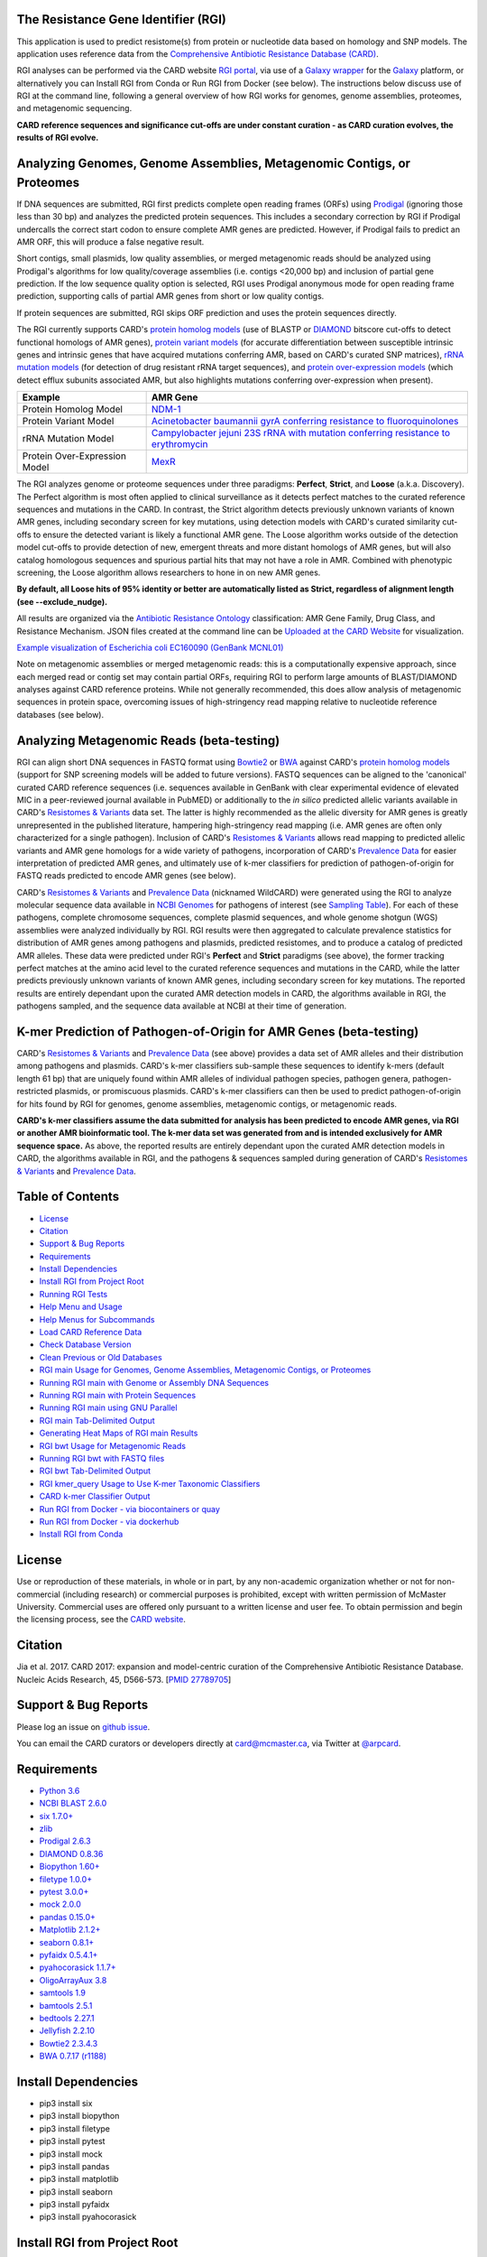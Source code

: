 |build-status| |docs|

.. |build-status| image:: https://travis-ci.org/arpcard/rgi.svg?branch=master
    :alt: build status
    :scale: 100%
    :target: https://travis-ci.org/arpcard/rgi 

.. |docs| image:: https://img.shields.io/badge/install%20with-bioconda-brightgreen.svg?style=flat
    :alt: Documentation
    :scale: 100%
    :target: http://bioconda.github.io/recipes/rgi/README.html
    
The Resistance Gene Identifier (RGI) 
--------------------------------------------

This application is used to predict resistome(s) from protein or nucleotide data based on homology and SNP models. The application uses reference data from the `Comprehensive Antibiotic Resistance Database (CARD) <https://card.mcmaster.ca/>`_.

RGI analyses can be performed via the CARD website `RGI portal <https://card.mcmaster.ca/analyze/rgi>`_, via use of a `Galaxy wrapper <https://toolshed.g2.bx.psu.edu/view/card/rgi/715bc9aeef69>`_ for the `Galaxy <https://galaxyproject.org/tutorials/g101>`_ platform, or alternatively you can Install RGI from Conda or Run RGI from Docker (see below). The instructions below discuss use of RGI at the command line, following a general overview of how RGI works for genomes, genome assemblies, proteomes, and metagenomic sequencing.

**CARD reference sequences and significance cut-offs are under constant curation - as CARD curation evolves, the results of RGI evolve.**

Analyzing Genomes, Genome Assemblies, Metagenomic Contigs, or Proteomes
-----------------------------------------------------------------------

If DNA sequences are submitted, RGI first predicts complete open reading frames (ORFs) using `Prodigal <https://github.com/hyattpd/Prodigal>`_ (ignoring those less than 30 bp) and analyzes the predicted protein sequences. This includes a secondary correction by RGI if Prodigal undercalls the correct start codon to ensure complete AMR genes are predicted. However, if Prodigal fails to predict an AMR ORF, this will produce a false negative result. 

Short contigs, small plasmids, low quality assemblies, or merged metagenomic reads should be analyzed using Prodigal's algorithms for low quality/coverage assemblies (i.e. contigs <20,000 bp) and inclusion of partial gene prediction. If the low sequence quality option is selected, RGI uses Prodigal anonymous mode for open reading frame prediction, supporting calls of partial AMR genes from short or low quality contigs.

If protein sequences are submitted, RGI skips ORF prediction and uses the protein sequences directly.

The RGI currently supports CARD's `protein homolog models <https://card.mcmaster.ca/ontology/40292>`_ (use of BLASTP or `DIAMOND <https://ab.inf.uni-tuebingen.de/software/diamond>`_ bitscore cut-offs to detect functional homologs of AMR genes), `protein variant models <https://card.mcmaster.ca/ontology/40293>`_ (for accurate differentiation between susceptible intrinsic genes and intrinsic genes that have acquired mutations conferring AMR, based on CARD's curated SNP matrices), `rRNA mutation models <https://card.mcmaster.ca/ontology/40295>`_ (for detection of drug resistant rRNA target sequences), and `protein over-expression models <https://card.mcmaster.ca/ontology/41091>`_ (which detect efflux subunits associated AMR, but also highlights mutations conferring over-expression when present).

+----------------------------------------------------------+---------------------------------------------------+
|    Example                                               | AMR Gene                                          |
+==========================================================+===================================================+
|    Protein Homolog Model                                 | `NDM-1 <https://card.mcmaster.ca/ontology/36728>`_| 
+----------------------------------------------------------+---------------------------------------------------+
|    Protein Variant Model                                 | `Acinetobacter baumannii gyrA conferring          |
|                                                          | resistance to fluoroquinolones                    |
|                                                          | <https://card.mcmaster.ca/ontology/40507>`_       |
+----------------------------------------------------------+---------------------------------------------------+
|    rRNA Mutation Model                                   | `Campylobacter jejuni 23S rRNA with mutation      |
|                                                          | conferring resistance to erythromycin             |
|                                                          | <https://card.mcmaster.ca/ontology/42445>`_       |
+----------------------------------------------------------+---------------------------------------------------+
|    Protein Over-Expression Model                         | `MexR <https://card.mcmaster.ca/ontology/36645>`_ | 
+----------------------------------------------------------+---------------------------------------------------+

The RGI analyzes genome or proteome sequences under three paradigms: **Perfect**, **Strict**, and **Loose** (a.k.a. Discovery). The Perfect algorithm is most often applied to clinical surveillance as it detects perfect matches to the curated reference sequences and mutations in the CARD. In contrast, the Strict algorithm detects previously unknown variants of known AMR genes, including secondary screen for key mutations, using detection models with CARD's curated similarity cut-offs to ensure the detected variant is likely a functional AMR gene. The Loose algorithm works outside of the detection model cut-offs to provide detection of new, emergent threats and more distant homologs of AMR genes, but will also catalog homologous sequences and spurious partial hits that may not have a role in AMR. Combined with phenotypic screening, the Loose algorithm allows researchers to hone in on new AMR genes.

**By default, all Loose hits of 95% identity or better are automatically listed as Strict, regardless of alignment length (see --exclude_nudge).**

All results are organized via the `Antibiotic Resistance Ontology <https://card.mcmaster.ca/ontology/36006>`_ classification: AMR Gene Family, Drug Class, and Resistance Mechanism. JSON files created at the command line can be `Uploaded at the CARD Website <https://card.mcmaster.ca/analyze/rgi>`_ for visualization.

.. image:: images/rgiwheel.jpg
`Example visualization of Escherichia coli EC160090 (GenBank MCNL01) <https://card.mcmaster.ca/rgi/results/MCNL01>`_

Note on metagenomic assemblies or merged metagenomic reads: this is a computationally expensive approach, since each merged read or contig set may contain partial ORFs, requiring RGI to perform large amounts of BLAST/DIAMOND analyses against CARD reference proteins. While not generally recommended, this does allow analysis of metagenomic sequences in protein space, overcoming issues of high-stringency read mapping relative to nucleotide reference databases (see below). 

Analyzing Metagenomic Reads (beta-testing)
-----------------------------------------------

RGI can align short DNA sequences in FASTQ format using `Bowtie2 <http://bowtie-bio.sourceforge.net/bowtie2/index.shtml>`_ or `BWA <http://bio-bwa.sourceforge.net>`_ against CARD's `protein homolog models <https://card.mcmaster.ca/ontology/40292>`_ (support for SNP screening models will be added to future versions). FASTQ sequences can be aligned to the 'canonical' curated CARD reference sequences (i.e. sequences available in GenBank with clear experimental evidence of elevated MIC in a peer-reviewed journal available in PubMED) or additionally to the *in silico* predicted allelic variants available in CARD's `Resistomes & Variants <https://card.mcmaster.ca/genomes>`_ data set. The latter is highly recommended as the allelic diversity for AMR genes is greatly unrepresented in the published literature, hampering high-stringency read mapping (i.e. AMR genes are often only characterized for a single pathogen). Inclusion of CARD's `Resistomes & Variants <https://card.mcmaster.ca/genomes>`_ allows read mapping to predicted allelic variants and AMR gene homologs for a wide variety of pathogens, incorporation of CARD's `Prevalence Data <https://card.mcmaster.ca/prevalence>`_ for easier interpretation of predicted AMR genes, and ultimately use of k-mer classifiers for prediction of pathogen-of-origin for FASTQ reads predicted to encode AMR genes (see below).

CARD's `Resistomes & Variants <https://card.mcmaster.ca/genomes>`_ and `Prevalence Data <https://card.mcmaster.ca/prevalence>`_ (nicknamed WildCARD) were generated using the RGI to analyze molecular sequence data available in `NCBI Genomes <https://www.ncbi.nlm.nih.gov/genome/>`_ for pathogens of interest (see `Sampling Table <https://card.mcmaster.ca/prevalence>`_). For each of these pathogens, complete chromosome sequences, complete plasmid sequences, and whole genome shotgun (WGS) assemblies were analyzed individually by RGI. RGI results were then aggregated to calculate prevalence statistics for distribution of AMR genes among pathogens and plasmids, predicted resistomes, and to produce a catalog of predicted AMR alleles. These data were predicted under RGI's **Perfect** and **Strict** paradigms (see above), the former tracking perfect matches at the amino acid level to the curated reference sequences and mutations in the CARD, while the latter predicts previously unknown variants of known AMR genes, including secondary screen for key mutations. The reported results are entirely dependant upon the curated AMR detection models in CARD, the algorithms available in RGI, the pathogens sampled, and the sequence data available at NCBI at their time of generation.

K-mer Prediction of Pathogen-of-Origin for AMR Genes (beta-testing)
--------------------------------------------------------------------------

CARD's `Resistomes & Variants <https://card.mcmaster.ca/genomes>`_ and `Prevalence Data <https://card.mcmaster.ca/prevalence>`_ (see above) provides a data set of AMR alleles and their distribution among pathogens and plasmids. CARD's k-mer classifiers sub-sample these sequences to identify k-mers (default length 61 bp) that are uniquely found within AMR alleles of individual pathogen species, pathogen genera, pathogen-restricted plasmids, or promiscuous plasmids. CARD's k-mer classifiers can then be used to predict pathogen-of-origin for hits found by RGI for genomes, genome assemblies, metagenomic contigs, or metagenomic reads.

**CARD's k-mer classifiers assume the data submitted for analysis has been predicted to encode AMR genes, via RGI or another AMR bioinformatic tool. The k-mer data set was generated from and is intended exclusively for AMR sequence space.** As above, the reported results are entirely dependant upon the curated AMR detection models in CARD, the algorithms available in RGI, and the pathogens & sequences sampled during generation of CARD's `Resistomes & Variants <https://card.mcmaster.ca/genomes>`_ and `Prevalence Data <https://card.mcmaster.ca/prevalence>`_.

Table of Contents
-------------------------------------

- `License`_
- `Citation`_
- `Support & Bug Reports`_
- `Requirements`_
- `Install Dependencies`_
- `Install RGI from Project Root`_
- `Running RGI Tests`_
- `Help Menu and Usage`_
- `Help Menus for Subcommands`_
- `Load CARD Reference Data`_
- `Check Database Version`_
- `Clean Previous or Old Databases`_
- `RGI main Usage for Genomes, Genome Assemblies, Metagenomic Contigs, or Proteomes`_
- `Running RGI main with Genome or Assembly DNA Sequences`_
- `Running RGI main with Protein Sequences`_
- `Running RGI main using GNU Parallel`_
- `RGI main Tab-Delimited Output`_
- `Generating Heat Maps of RGI main Results`_
- `RGI bwt Usage for Metagenomic Reads`_
- `Running RGI bwt with FASTQ files`_
- `RGI bwt Tab-Delimited Output`_
- `RGI kmer_query Usage to Use K-mer Taxonomic Classifiers`_
- `CARD k-mer Classifier Output`_
- `Run RGI from Docker - via biocontainers or quay`_
- `Run RGI from Docker - via dockerhub`_
- `Install RGI from Conda`_

License
--------

Use or reproduction of these materials, in whole or in part, by any non-academic organization whether or not for non-commercial (including research) or commercial purposes is prohibited, except with written permission of McMaster University. Commercial uses are offered only pursuant to a written license and user fee. To obtain permission and begin the licensing process, see the `CARD website <https://card.mcmaster.ca/about>`_.

Citation
--------

Jia et al. 2017. CARD 2017: expansion and model-centric curation of the Comprehensive Antibiotic Resistance Database. Nucleic Acids Research, 45, D566-573. [`PMID 27789705 <https://www.ncbi.nlm.nih.gov/pubmed/27789705>`_]

Support & Bug Reports
----------------------

Please log an issue on `github issue <https://github.com/arpcard/rgi/issues>`_.

You can email the CARD curators or developers directly at `card@mcmaster.ca <mailto:card@mcmaster.ca>`_, via Twitter at `@arpcard <http://www.twitter.com/arpcard>`_.

Requirements
--------------------

- `Python 3.6 <https://www.python.org/>`_
- `NCBI BLAST 2.6.0 <https://blast.ncbi.nlm.nih.gov/Blast.cgi>`_
- `six 1.7.0+ <https://bitbucket.org/gutworth/six>`_
- `zlib <https://bitbucket.org/gutworth/six>`_
- `Prodigal 2.6.3 <https://github.com/hyattpd/prodigal/wiki/Installation>`_
- `DIAMOND 0.8.36 <https://ab.inf.uni-tuebingen.de/software/diamond>`_
- `Biopython 1.60+ <https://biopython.org/>`_
- `filetype 1.0.0+ <https://pypi.org/project/filetype/>`_
- `pytest 3.0.0+ <https://docs.pytest.org/en/latest/>`_
- `mock 2.0.0 <https://pypi.org/project/mock/>`_
- `pandas 0.15.0+ <https://pandas.pydata.org/>`_
- `Matplotlib 2.1.2+ <https://matplotlib.org/>`_
- `seaborn 0.8.1+ <https://matplotlib.org/>`_
- `pyfaidx 0.5.4.1+ <https://pypi.org/project/pyfaidx/>`_
- `pyahocorasick 1.1.7+ <https://pypi.org/project/pyahocorasick/>`_
- `OligoArrayAux 3.8 <http://unafold.rna.albany.edu/?q=DINAMelt/OligoArrayAux>`_
- `samtools 1.9 <https://github.com/samtools/samtools>`_
- `bamtools 2.5.1 <https://github.com/pezmaster31/bamtools>`_
- `bedtools 2.27.1 <https://github.com/arq5x/bedtools2>`_
- `Jellyfish 2.2.10 <https://github.com/gmarcais/Jellyfish>`_
- `Bowtie2 2.3.4.3 <http://bowtie-bio.sourceforge.net/bowtie2/index.shtml>`_
- `BWA 0.7.17 (r1188) <https://github.com/lh3/bwa>`_

Install Dependencies
--------------------

- pip3 install six
- pip3 install biopython
- pip3 install filetype
- pip3 install pytest
- pip3 install mock
- pip3 install pandas
- pip3 install matplotlib
- pip3 install seaborn
- pip3 install pyfaidx
- pip3 install pyahocorasick

Install RGI from Project Root
-----------------------------

.. code-block:: sh

   pip3 install .

or

.. code-block:: sh

   python3 setup.py build
   python3 setup.py test
   python3 setup.py install

Running RGI Tests
-------------------
.. code-block:: sh
   
   cd tests
   pytest -v -rxs

Help Menu and Usage
----------------------

The following command will bring up RGI's main help menu:

.. code-block:: sh

   rgi --help

.. code-block:: sh

      usage: rgi <command> [<args>]
            commands are:
               ---------------------------------------------------------------------------------------
               Database
               ---------------------------------------------------------------------------------------

               load     Loads CARD database, annotations and k-mer database
               clean    Removes BLAST databases and temporary files
               database Information on installed card database
               galaxy   Galaxy project wrapper

               ---------------------------------------------------------------------------------------
               Genomic
               ---------------------------------------------------------------------------------------

               main     Runs rgi application
               tab      Creates a Tab-delimited from rgi results
               parser   Creates categorical JSON files RGI wheel visualization
               heatmap  Heatmap for multiple analysis

               ---------------------------------------------------------------------------------------
               Metagenomic
               ---------------------------------------------------------------------------------------
               bwt                   Align reads to CARD and in silico predicted allelic variants
               
               ---------------------------------------------------------------------------------------
               Baits validation
               ---------------------------------------------------------------------------------------
               tm                    Baits Melting Temperature

               ---------------------------------------------------------------------------------------
               Annotations
               ---------------------------------------------------------------------------------------
               card_annotation       Create fasta files with annotations from card.json
               wildcard_annotation   Create fasta files with annotations from variants
               baits_annotation      Create fasta files with annotations from baits (Experimental)
               remove_duplicates     Removes duplicate sequences (Experimental)

   Resistance Gene Identifier - <version_number>

   positional arguments:
   command     Subcommand to run

   optional arguments:
   -h, --help  show this help message and exit

   Use the Resistance Gene Identifier to predict resistome(s) from protein or
   nucleotide data based on homology and SNP models. Check
   https://card.mcmaster.ca/download for software and data updates. Receive email
   notification of monthly CARD updates via the CARD Mailing List
   (https://mailman.mcmaster.ca/mailman/listinfo/card-l)

Help Menus for Subcommands
----------------------------

Help screens for subcommands can be accessed using the -h argument, e.g.

.. code-block:: sh

      rgi load -h

Load CARD Reference Data
--------------------------

To start analyses, first acquire the latest AMR reference data from CARD. CARD data can be installed at the system level or at the local level:

Obtain CARD data:

   .. code-block:: sh
   
      wget https://card.mcmaster.ca/latest/data
      tar -xvf data ./card.json

Local or working directory:

   .. code-block:: sh
   
      rgi load --card_json /path/to/card.json --local

System wide:

   .. code-block:: sh

      rgi load --card_json /path/to/card.json

Metagenomics analyses may additionally require CARD's `Resistomes & Variants <https://card.mcmaster.ca/genomes>`_ data, which can also be installed at the system level or at the local level once the CARD data has been loaded.

Additional CARD data pre-processing for metagenomics using a local or working directory (note that the filename *card_database_v3.0.1.fasta* depends on the version of CARD data downloaded, please adjust accordingly):

   .. code-block:: sh
   
      rgi card_annotation -i /path/to/card.json > card_annotation.log 2>&1
      rgi load -i /path/to/card.json --card_annotation card_database_v3.0.1.fasta --local

System wide additional CARD data pre-processing for metagenomics (note that the filename *card_database_v3.0.1.fasta* depends on the version of CARD data downloaded, please adjust accordingly):

   .. code-block:: sh

      rgi card_annotation -i /path/to/card.json > card_annotation.log 2>&1
      rgi load -i /path/to/card.json --card_annotation card_database_v3.0.1.fasta

Obtain WildCARD data:

   .. code-block:: sh
   
      wget -O wildcard_data.tar.bz2 https://card.mcmaster.ca/latest/variants
      mkdir -p wildcard
      tar -xvf wildcard_data.tar.bz2 -C wildcard
      
Local or working directory (note that the filenames *wildcard_database_v3.0.2.fasta* and *card_database_v3.0.1.fasta* depend on the version of CARD data downloaded, please adjust accordingly):

   .. code-block:: sh
   
      rgi wildcard_annotation -i wildcard --card_json /path/to/card.json -v version_number > wildcard_annotation.log 2>&1
      rgi load --wildcard_annotation wildcard_database_v3.0.2.fasta --wildcard_index /path/to/wildcard/index-for-model-sequences.txt --card_annotation card_database_v3.0.1.fasta --local

System wide (note that the filenames *wildcard_database_v3.0.2.fasta* and *card_database_v3.0.1.fasta* depend on the version of CARD data downloaded, please adjust accordingly):

   .. code-block:: sh
   
      rgi wildcard_annotation -i wildcard --card_json /path/to/card.json -v version_number > wildcard_annotation.log 2>&1
      rgi load --wildcard_annotation wildcard_database_v3.0.2.fasta --wildcard_index /path/to/wildcard/index-for-model-sequences.txt --card_annotation card_database_v3.0.1.fasta

Check Database Version
-----------------------

Local or working directory:

   .. code-block:: sh
   
      rgi database --version --local

System wide :

   .. code-block:: sh

      rgi database --version
      
Clean Previous or Old Databases
--------------------------------

Local or working directory:

   .. code-block:: sh

      rgi clean --local

System wide:

   .. code-block:: sh 
   
      rgi clean      

RGI main Usage for Genomes, Genome Assemblies, Metagenomic Contigs, or Proteomes
------------------------------------------------------------------------------------------------------

.. code-block:: sh

   rgi main -h

.. code-block:: sh

          usage: rgi main [-h] -i INPUT_SEQUENCE -o OUTPUT_FILE [-t {contig,protein}]
                          [-a {DIAMOND,BLAST}] [-n THREADS] [--include_loose] [--local]
                          [--clean] [--debug] [--low_quality]
                          [-d {wgs,plasmid,chromosome,NA}] [-v] [--split_prodigal_jobs]
          
          Resistance Gene Identifier - 4.2.2 - Main
          
          optional arguments:
            -h, --help            show this help message and exit
            -i INPUT_SEQUENCE, --input_sequence INPUT_SEQUENCE
                                  input file must be in either FASTA (contig and
                                  protein) or gzip format! e.g myFile.fasta,
                                  myFasta.fasta.gz
            -o OUTPUT_FILE, --output_file OUTPUT_FILE
                                  output folder and base filename
            -t {contig,protein}, --input_type {contig,protein}
                                  specify data input type (default = contig)
            -a {DIAMOND,BLAST}, --alignment_tool {DIAMOND,BLAST}
                                  specify alignment tool (default = BLAST)
            -n THREADS, --num_threads THREADS
                                  number of threads (CPUs) to use in the BLAST search
                                  (default=32)
            --include_loose       include loose hits in addition to strict and perfect
                                  hits
            --exclude_nudge       exclude hits nudged from loose to strict hits
            --local               use local database (default: uses database in
                                  executable directory)
            --clean               removes temporary files
            --debug               debug mode
            --low_quality         use for short contigs to predict partial genes
            -d {wgs,plasmid,chromosome,NA}, --data {wgs,plasmid,chromosome,NA}
                                  specify a data-type (default = NA)
            -v, --version         prints software version number
            --split_prodigal_jobs
                                  run multiple prodigal jobs simultaneously for contigs
                                  in a fasta file

By default, all Loose RGI hits of 95% identity or better are automatically listed as Strict, regardless of alignment length, unless the --exclude_nudge flag is used.

Running RGI main with Genome or Assembly DNA Sequences
--------------------------------------------------------

You must `Load CARD Reference Data`_ for these commands to work. These examples use a local database, exclude "--local" flag to use a system wide reference database.

Generate Perfect or Strict hits for a genome assembly or genome sequence:

   .. code-block:: sh

      rgi main --input_sequence /path/to/nucleotide_input.fasta --output_file /path/to/output_file --input_type contig --local --clean
      
Include Loose hits:

   .. code-block:: sh

      rgi main --input_sequence /path/to/nucleotide_input.fasta --output_file /path/to/output_file --input_type contig --local --include_loose --clean
      
Include Loose hits, but not nudging Loose hits of 95% identity or better to Strict:

   .. code-block:: sh

      rgi main --input_sequence /path/to/nucleotide_input.fasta --output_file /path/to/output_file --input_type contig --local --include_loose --exclude_nudge --clean

Short or low quality contigs with partial gene prediction, including Loose hits:

   .. code-block:: sh
   
      rgi main --input_sequence /path/to/nucleotide_input.fasta --output_file /path/to/output_file --input_type contig --local --low_quality --include_loose --clean

Short or low quality contigs with partial gene prediction, including Loose hits, but not nudging Loose hits of 95% identity or better to Strict:

   .. code-block:: sh
   
      rgi main --input_sequence /path/to/nucleotide_input.fasta --output_file /path/to/output_file --input_type contig --local --low_quality --include_loose --exclude_nudge --clean

High-performance (e.g. 40 processors) generation of Perfect and Strict hits for high quality genome assembly contigs:

   .. code-block:: sh
   
      rgi main --input_sequence /path/to/nucleotide_input.fasta --output_file /path/to/output_file --input_type contig --local -a DIAMOND -n 40 --split_prodigal_jobs --clean

Running RGI main with Protein Sequences
--------------------------------------------------------

You must `Load CARD Reference Data`_ for these commands to work. These examples use a local database, exclude "--local" flag to use a system wide reference database.

Generate Perfect or Strict hits for a set of protein sequences:

   .. code-block:: sh
   
      rgi main --input_sequence /path/to/protein_input.fasta --output_file /path/to/output_file --input_type protein --local --clean

Include Loose hits:

   .. code-block:: sh
   
      rgi main --input_sequence /path/to/protein_input.fasta --output_file /path/to/output_file --input_type protein --local --include_loose --clean

Include Loose hits, but not nudging Loose hits of 95% identity or better to Strict:

   .. code-block:: sh
   
      rgi main --input_sequence /path/to/protein_input.fasta --output_file /path/to/output_file --input_type protein --local --include_loose --exclude_nudge --clean

High-performance (e.g. 40 processors) generation of Perfect and Strict hits:

   .. code-block:: sh
   
      rgi main --input_sequence /path/to/protein_input.fasta --output_file /path/to/output_file --input_type protein --local -a DIAMOND -n 40 --clean

Running RGI main using GNU Parallel
--------------------------------------------

System wide and writing log files for each input file. Note: add code below to script.sh then run with `./script.sh /path/to/input_files`.

   .. code-block:: sh

      #!/bin/bash
      DIR=`find . -mindepth 1 -type d`
      for D in $DIR; do
            NAME=$(basename $D);
            parallel --no-notice --progress -j+0 'rgi main -i {} -o {.} -n 16 -a diamond --clean --debug > {.}.log 2>&1' ::: $NAME/*.{fa,fasta};
      done

RGI main Tab-Delimited Output
-----------------------------------

+----------------------------------------------------------+------------------------------------------------+
|    Field                                                 | Contents                                       |
+==========================================================+================================================+
|    ORF_ID                                                | Open Reading Frame identifier (internal to RGI)|
+----------------------------------------------------------+------------------------------------------------+
|    Contig                                                | Source Sequence                                |
+----------------------------------------------------------+------------------------------------------------+
|    Start                                                 | Start co-ordinate of ORF                       |
+----------------------------------------------------------+------------------------------------------------+
|    Stop                                                  | End co-ordinate of ORF                         |
+----------------------------------------------------------+------------------------------------------------+
|    Orientation                                           | Strand of ORF                                  |
+----------------------------------------------------------+------------------------------------------------+
|    Cut_Off                                               | RGI Detection Paradigm (Perfect, Strict, Loose)|
+----------------------------------------------------------+------------------------------------------------+
|    Pass_Bitscore                                         | Strict detection model bitscore cut-off        |
+----------------------------------------------------------+------------------------------------------------+
|    Best_Hit_Bitscore                                     | Bitscore value of match to top hit in CARD     |
+----------------------------------------------------------+------------------------------------------------+
|    Best_Hit_ARO                                          | ARO term of top hit in CARD                    |
+----------------------------------------------------------+------------------------------------------------+
|    Best_Identities                                       | Percent identity of match to top hit in CARD   |
+----------------------------------------------------------+------------------------------------------------+
|    ARO                                                   | ARO accession of match to top hit in CARD      |
+----------------------------------------------------------+------------------------------------------------+
|    Model_type                                            | CARD detection model type                      |
+----------------------------------------------------------+------------------------------------------------+
|    SNPs_in_Best_Hit_ARO                                  | Mutations observed in the ARO term of top hit  |
|                                                          | in CARD (if applicable)                        |
+----------------------------------------------------------+------------------------------------------------+
|    Other_SNPs                                            | Mutations observed in ARO terms of other hits  |
|                                                          | indicated by model id (if applicable)          |
+----------------------------------------------------------+------------------------------------------------+
|    Drug Class                                            | ARO Categorization                             |
+----------------------------------------------------------+------------------------------------------------+
|    Resistance Mechanism                                  | ARO Categorization                             |
+----------------------------------------------------------+------------------------------------------------+
|    AMR Gene Family                                       | ARO Categorization                             |
+----------------------------------------------------------+------------------------------------------------+
|    Predicted_DNA                                         | ORF predicted nucleotide sequence              |
+----------------------------------------------------------+------------------------------------------------+
|    Predicted_Protein                                     | ORF predicted protein sequence                 |
+----------------------------------------------------------+------------------------------------------------+
|    CARD_Protein_Sequence                                 | Protein sequence of top hit in CARD            |
+----------------------------------------------------------+------------------------------------------------+
|    Percentage Length of Reference Sequence               | (length of ORF protein /                       |
|                                                          | length of CARD reference protein)              |
+----------------------------------------------------------+------------------------------------------------+
|    ID                                                    | HSP identifier (internal to RGI)               |
+----------------------------------------------------------+------------------------------------------------+
|    Model_id                                              | CARD detection model id                        |
+----------------------------------------------------------+------------------------------------------------+
|    Nudged                                                | TRUE = Hit nudged from Loose to Strict         |
+----------------------------------------------------------+------------------------------------------------+
|    Note                                                  | Reason for nudge or other notes                |
+----------------------------------------------------------+------------------------------------------------+

Generating Heat Maps of RGI main Results
------------------------------------------------

.. code-block:: sh

   rgi heatmap -h

.. code-block:: sh

         usage: rgi heatmap [-h] -i INPUT
                            [-cat {drug_class,resistance_mechanism,gene_family}] [-f]
                            [-o OUTPUT] [-clus {samples,genes,both}]
                            [-d {plain,fill,text}] [--debug]
         
         Creates a heatmap when given multiple RGI results.
         
         optional arguments:
           -h, --help            show this help message and exit
           -i INPUT, --input INPUT
                                 Directory containing the RGI .json files (REQUIRED)
           -cat {drug_class,resistance_mechanism,gene_family}, --category {drug_class,resistance_mechanism,gene_family}
                                 The option to organize resistance genes based on a
                                 category.
           -f, --frequency       Represent samples based on resistance profile.
           -o OUTPUT, --output OUTPUT
                                 Name for the output EPS and PNG files. The number of
                                 files run will automatically be appended to the end of
                                 the file name. (default=RGI_heatmap)
           -clus {samples,genes,both}, --cluster {samples,genes,both}
                                 Option to use SciPy's hiearchical clustering algorithm
                                 to cluster rows (AMR genes) or columns (samples).
           -d {plain,fill,text}, --display {plain,fill,text}
                                 Specify display options for categories
                                 (deafult=plain).
           --debug               debug mode

.. image:: images/heatmap.jpg

RGI heatmap produces EPS and PNG image files. An example where rows are organized by AMR Gene Family and columns clustered by similarity of resistome is shown above.

Generate a heat map from pre-compiled RGI main JSON files, samples and AMR genes organized alphabetically:

      .. code-block:: sh

            rgi heatmap --input /path/to/rgi_results_json_files_directory/ --output /path/to/output_file
            
Generate a heat map from pre-compiled RGI main JSON files, samples clustered by similarity of resistome and AMR genes organized by AMR gene family:            

      .. code-block:: sh

            rgi heatmap --input /path/to/rgi_results_json_files_directory/ --output /path/to/output_file -cat gene_family -clus samples

Generate a heat map from pre-compiled RGI main JSON files, samples clustered by similarity of resistome and AMR genes organized by Drug Class:            

      .. code-block:: sh

            rgi heatmap --input /path/to/rgi_results_json_files_directory/ --output /path/to/output_file -cat drug_class -clus samples

Generate a heat map from pre-compiled RGI main JSON files, samples clustered by similarity of resistome and AMR genes organized by distribution among samples:            

      .. code-block:: sh

            rgi heatmap --input /path/to/rgi_results_json_files_directory/ --output /path/to/output_file -clus both
            
Generate a heat map from pre-compiled RGI main JSON files, samples clustered by similarity of resistome (with histogram used for abundance of identical resistomes) and AMR genes organized by distribution among samples:            

      .. code-block:: sh

            rgi heatmap --input /path/to/rgi_results_json_files_directory/ --output /path/to/output_file -clus both -f

RGI bwt Usage for Metagenomic Reads
-------------------------------------

**This is an unpublished algorithm undergoing beta-testing.**

.. code-block:: sh

   rgi bwt -h

.. code-block:: sh

          usage: rgi bwt [-h] -1 READ_ONE [-2 READ_TWO] [-a {bowtie2,bwa}] [-n THREADS]
                         -o OUTPUT_FILE [--debug] [--local] [--include_wildcard]
                         [--include_baits] [--mapq MAPQ] [--mapped MAPPED]
                         [--coverage COVERAGE]
          
          Aligns metagenomic reads to CARD and wildCARD reference using bowtie or bwa
          and provide reports.
          
          optional arguments:
            -h, --help            show this help message and exit
            -1 READ_ONE, --read_one READ_ONE
                                  raw read one (qc and trimmied)
            -2 READ_TWO, --read_two READ_TWO
                                  raw read two (qc and trimmied)
            -a {bowtie2,bwa}, --aligner {bowtie2,bwa}
                                  aligner
            -n THREADS, --threads THREADS
                                  number of threads (CPUs) to use (default=32)
            -o OUTPUT_FILE, --output_file OUTPUT_FILE
                                  name of output filename(s)
            --debug               debug mode
            --clean               removes temporary files
            --local               use local database (default: uses database in
                                  executable directory)
            --include_wildcard    include wildcard
            --include_baits       include baits
            --mapq MAPQ           filter reads based on MAPQ score
            --mapped MAPPED       filter reads based on mapped reads
            --coverage COVERAGE   filter reads based on coverage of reference sequence

**Note: the mapq, mapped, and coverage filters are planned features and do not yet work (but values are reported for manual filtering). Support for AMR bait capture methods (--include_baits) is forthcoming.**

`BWA <http://bio-bwa.sourceforge.net>`_ usage within RGI bwt:

   .. code-block:: sh
   
      bwa mem -M -t {threads} {index_directory} {read_one} > {output_sam_file}
   
`Bowtie2 <http://bowtie-bio.sourceforge.net/bowtie2/index.shtml>`_ usage within RGI bwt:
 
   .. code-block:: sh
   
      bowtie2 --very-sensitive-local --threads {threads} -x {index_directory} -U {unpaired_reads} -S {output_sam_file}

Running RGI bwt with FASTQ files
--------------------------------------

You must `Load CARD Reference Data`_ for these commands to work. These examples use a local database, exclude "--local" flag to use a system wide reference database.

RGI will take FASTQ files as provided, be sure to include linker and quality trimming, plus sorting or any other needed pre-processing prior to using RGI.

Align forward and reverse FASTQ reads using `Bowtie2 <http://bowtie-bio.sourceforge.net/bowtie2/index.shtml>`_ using 8 processors against 'canonical' CARD only:

   .. code-block:: sh
   
      rgi bwt --read_one /path/to/fastq/R1.fastq.gz --read_two /path/to/fastq/R2.fastq.gz --aligner bowtie2 --output_file output_prefix --threads 8 --local 

Align forward and reverse FASTQ reads using `Bowtie2 <http://bowtie-bio.sourceforge.net/bowtie2/index.shtml>`_ using 8 processors against 'canonical' CARD **plus** CARD's `Resistomes & Variants <https://card.mcmaster.ca/genomes>`_:

   .. code-block:: sh
   
      rgi bwt --read_one /path/to/fastq/R1.fastq.gz --read_two /path/to/fastq/R2.fastq.gz --aligner bowtie2 --output_file output_prefix --threads 8 --include_wildcard --local 

RGI bwt Tab-Delimited Output
------------------------------

RGI bwt aligns FASTQ reads to the AMR alleles used as reference sequences, with results provided for allele mapping and summarized at the AMR gene level (i.e. summing allele level results by gene). Five tab-delimited files are produced:

+----------------------------------------------------------+------------------------------------------------+
|    File                                                  | Contents                                       |
+==========================================================+================================================+
|    output_prefix.allele_mapping_data.txt                 | RGI bwt read mapping results at allele level   |
+----------------------------------------------------------+------------------------------------------------+
|    output_prefix.gene_mapping_data.txt                   | RGI bwt read mapping results at gene level     | 
+----------------------------------------------------------+------------------------------------------------+
|    output_prefix.artifacts_mapping_stats.txt             | Statistics for read mapping artifacts          |
+----------------------------------------------------------+------------------------------------------------+
|    output_prefix.overall_mapping_stats.txt               | Statistics for overall read mapping results    |
+----------------------------------------------------------+------------------------------------------------+
|    output_prefix.reference_mapping_stats.txt             | Statistics for reference matches               |
+----------------------------------------------------------+------------------------------------------------+

RGI bwt read mapping results at allele level
-----------------------------------------------

+----------------------------------------------------------+---------------------------------------------------+
|    Field                                                 | Contents                                          |
+==========================================================+===================================================+
|    Reference Sequence                                    | Reference allele to which reads have been mapped  |
+----------------------------------------------------------+---------------------------------------------------+
|    ARO Term                                              | ARO Term                                          | 
+----------------------------------------------------------+---------------------------------------------------+
|    ARO Accession                                         | ARO Accession                                     |
+----------------------------------------------------------+---------------------------------------------------+
|    Reference Model Type                                  | CARD detection model type                         |
+----------------------------------------------------------+---------------------------------------------------+
|    Reference DB                                          | Reference allele is from either CARD or WildCARD  |
+----------------------------------------------------------+---------------------------------------------------+
|    Reference Allele Source                               | See below                                         |
+----------------------------------------------------------+---------------------------------------------------+
|    Resistomes & Variants: Observed in Genome(s)          | Has this allele sequence been observed in a CARD  |
|                                                          | Prevalence genome sequence?                       | 
+----------------------------------------------------------+---------------------------------------------------+
|    Resistomes & Variants: Observed in Plasmid(s)         | Has this allele sequence been observed in a CARD  |
|                                                          | Prevalence plasmid sequence?                      |
+----------------------------------------------------------+---------------------------------------------------+
|    Resistomes & Variants: Observed Pathogen(s)           | CARD Prevalence pathogens bearing this allele     |
|                                                          | sequence. If Reference DB is CARD, pathogen used  |
|                                                          | as the reference in the CARD detection model will |
|                                                          | be shown. Use kmers to verify pathogen-of-origin. |
+----------------------------------------------------------+---------------------------------------------------+
|    Completely Mapped Reads                               | Number of reads mapped completely to allele       |
+----------------------------------------------------------+---------------------------------------------------+
|    Mapped Reads with Flanking Sequence                   | Number of reads mapped incompletely to allele     |
+----------------------------------------------------------+---------------------------------------------------+
|    All Mapped Reads                                      | Sum of previous two columns                       | 
+----------------------------------------------------------+---------------------------------------------------+
|    Percent Coverage                                      | Percent of reference allele covered by reads      |
+----------------------------------------------------------+---------------------------------------------------+
|    Length Coverage (bp)                                  | Base pairs of reference allele covered by reads   |
+----------------------------------------------------------+---------------------------------------------------+
|    Average MAPQ (Completely Mapped Reads)                | Average MAPQ value                                |
+----------------------------------------------------------+---------------------------------------------------+
|    Mate Pair Linkage                                     | For mate pair sequencing, if a sister read maps to|
|                                                          | a different AMR gene, this is listed              |
+----------------------------------------------------------+---------------------------------------------------+
|    Reference Length                                      | Length (bp) of reference allele                   | 
+----------------------------------------------------------+---------------------------------------------------+
|    AMR Gene Family                                       | ARO Categorization                                |
+----------------------------------------------------------+---------------------------------------------------+
|    Drug Class                                            | ARO Categorization                                |
+----------------------------------------------------------+---------------------------------------------------+
|    Resistance Mechanism                                  | ARO Categorization                                |
+----------------------------------------------------------+---------------------------------------------------+

**Reference Allele Source:**

Entries with *CARD Curation* are aligned to a reference allele from a published, characterized AMR gene, i.e. 'canonical CARD', and thus encode a 100% match to the reference protein sequence. Otherwise, entries will be reported as *in silico* allele predictions based on either **Perfect** or **Strict** RGI hits in CARD's `Resistomes & Variants <https://card.mcmaster.ca/genomes>`_, with percent identity to the CARD reference protein reported. Hits with low values should be used with caution, as CARD's `Resistomes & Variants <https://card.mcmaster.ca/genomes>`_ has predicted a low identity AMR homolog.

RGI bwt read mapping results at gene level
--------------------------------------------

+----------------------------------------------------------+---------------------------------------------------+
|    Field                                                 | Contents                                          |
+==========================================================+===================================================+
|    ARO Term                                              | ARO Term                                          | 
+----------------------------------------------------------+---------------------------------------------------+
|    ARO Accession                                         | ARO Accession                                     |
+----------------------------------------------------------+---------------------------------------------------+
|    Reference Model Type                                  | CARD detection model type                         |
+----------------------------------------------------------+---------------------------------------------------+
|    Reference DB                                          | Reference allele(s) are from CARD and/or WildCARD |
+----------------------------------------------------------+---------------------------------------------------+
|    Alleles with Mapped Reads                             | # of alleles for this AMR gene with mapped reads  |
+----------------------------------------------------------+---------------------------------------------------+
|    Reference Allele(s) Identity to CARD Reference Protein| See below                                         |
+----------------------------------------------------------+---------------------------------------------------+
|    Resistomes & Variants: Observed in Genome(s)          | Have these allele sequences been observed in a    |
|                                                          | CARD Prevalence genome sequence?                  | 
+----------------------------------------------------------+---------------------------------------------------+
|    Resistomes & Variants: Observed in Plasmid(s)         | Have these allele sequences been observed in a    |
|                                                          | CARD Prevalence plasmid sequence?                 |
+----------------------------------------------------------+---------------------------------------------------+
|    Resistomes & Variants: Observed Pathogen(s)           | CARD Prevalence pathogens bearing this allele     |
|                                                          | sequence. If Reference DB is CARD, pathogen used  |
|                                                          | as the reference in the CARD detection model will |
|                                                          | be shown. Use kmers to verify pathogen-of-origin. |
+----------------------------------------------------------+---------------------------------------------------+
|    Completely Mapped Reads                               | Number of reads mapped completely to these alleles|
+----------------------------------------------------------+---------------------------------------------------+
|    Mapped Reads with Flanking Sequence                   | Number of reads mapped incompletely to these      |
|                                                          | alleles                                           |
+----------------------------------------------------------+---------------------------------------------------+
|    All Mapped Reads                                      | Sum of previous two columns                       | 
+----------------------------------------------------------+---------------------------------------------------+
|    Average Percent Coverage                              | Average % of reference allele(s) covered by reads |
+----------------------------------------------------------+---------------------------------------------------+
|    Average Length Coverage (bp)                          | Average bp of reference allele(s) covered by reads|
+----------------------------------------------------------+---------------------------------------------------+
|    Average MAPQ (Completely Mapped Reads)                | Statistics for reference matches                  |
+----------------------------------------------------------+---------------------------------------------------+
|    Number of Mapped Baits                                | not yet supported                                 |
+----------------------------------------------------------+---------------------------------------------------+
|    Number of Mapped Baits with Reads                     | not yet supported                                 |
+----------------------------------------------------------+---------------------------------------------------+
|    Average Number of reads per Bait                      | not yet supported                                 |
+----------------------------------------------------------+---------------------------------------------------+
|    Number of reads per Bait Coefficient of Variation (%) | not yet supported                                 |
+----------------------------------------------------------+---------------------------------------------------+
|    Number of reads mapping to baits and mapping to       | not yet supported                                 |
|    complete gene                                         |                                                   |
+----------------------------------------------------------+---------------------------------------------------+
|    Number of reads mapping to baits and mapping to       | not yet supported                                 |
|    complete gene (%)                                     |                                                   |
+----------------------------------------------------------+---------------------------------------------------+
|    Mate Pair Linkage (# reads)                           | For mate pair sequencing, if a sister read maps to|
|                                                          | a different AMR gene, this is listed (# reads     |
|                                                          | supporting linkage in parentheses)                |
+----------------------------------------------------------+---------------------------------------------------+
|    Reference Length                                      | Length (bp) of reference sequences                |
+----------------------------------------------------------+---------------------------------------------------+
|    AMR Gene Family                                       | ARO Categorization                                |
+----------------------------------------------------------+---------------------------------------------------+
|    Drug Class                                            | ARO Categorization                                |
+----------------------------------------------------------+---------------------------------------------------+
|    Resistance Mechanism                                  | ARO Categorization                                |
+----------------------------------------------------------+---------------------------------------------------+

**Reference Allele(s) Identity to CARD Reference Protein:**

Gives range of *Reference Allele Source* values reported in the RGI bwt read mapping results at allele level, indicating the range of percent identity at the amino acid level of the encoded proteins to the corresponding CARD reference sequence. Hits with low values should be used with caution, as CARD's `Resistomes & Variants <https://card.mcmaster.ca/genomes>`_ has predicted a low identity AMR homolog.

RGI kmer_query Usage to Use K-mer Taxonomic Classifiers
---------------------------------------------------------

**This is an unpublished algorithm undergoing beta-testing.**

You must `Load CARD Reference Data`_ for these commands to work. These examples use a local database, exclude "--local" flag to use a system wide reference database. Examples also use the pre-compiled 61 bp k-mers available at the CARD website's `Resistomes & Variants <https://card.mcmaster.ca/genomes>`_ download.

As outlined above, CARD's `Resistomes & Variants <https://card.mcmaster.ca/genomes>`_ and `Prevalence Data <https://card.mcmaster.ca/prevalence>`_ provide a data set of AMR alleles and their distribution among pathogens and plasmids. CARD's k-mer classifiers sub-sample these sequences to identify k-mers that are uniquely found within AMR alleles of individual pathogen species, pathogen genera, pathogen-restricted plasmids, or promiscuous plasmids. The default k-mer length is 61 bp (based on unpublished analyses), available as downloadable, pre-compiled k-mer sets at the CARD website.

CARD's k-mer classifiers assume the data submitted for analysis has been predicted to encode AMR genes, via RGI or another AMR bioinformatic tool. The k-mer data set was generated from and is intended exclusively for AMR sequence space. To be considered for a taxonomic prediction, individual sequences (e.g. FASTA, RGI predicted ORF, metagenomic read) must pass the *--minimum* coverage value (default of 10, i.e. the number of k-mers in a sequence that that need to match a single category, for both taxonomic and genomic classifications, in order for a classification to be made for that sequence). Subsequent classification is based on the following logic tree:

.. image:: images/kmerlogic.jpg

.. code-block:: sh

   rgi kmer_query -h

.. code-block:: sh

          usage: rgi [-h] -i INPUT [--bwt] [--rgi] [--fasta] -k K [-m MIN] [-n THREADS]
                     -o OUTPUT [--local] [--debug]
          
          Tests sequences using CARD*k-mers
          
          optional arguments:
            -h, --help            show this help message and exit
            -i INPUT, --input INPUT
                                  Input file (bam file from RGI*BWT, json file of RGI
                                  results, fasta file of sequences)
            --bwt                 Specify if the input file for analysis is a bam file
                                  generated from RGI*BWT
            --rgi                 Specify if the input file is a RGI results json file
            --fasta               Specify if the input file is a fasta file of sequences
            -k K, --kmer_size K   length of k
            -m MIN, --minimum MIN
                                  Minimum number of kmers in the called category for the
                                  classification to be made (default=10).
            -n THREADS, --threads THREADS
                                  number of threads (CPUs) to use (default=32)
            -o OUTPUT, --output OUTPUT
                                  Output file name.
            --local               use local database (default: uses database in
                                  executable directory)
            --debug               debug mode

Obtain and Load CARD data (note that the filename *card_database_v3.0.1.fasta* depends on the version of CARD data downloaded, please adjust accordingly):

   .. code-block:: sh
   
      wget https://card.mcmaster.ca/latest/data
      tar -xvf data ./card.json
      rgi load --card_json /path/to/card.json --local
      rgi card_annotation -i /path/to/card.json > card_annotation.log 2>&1
      rgi load -i /path/to/card.json --card_annotation card_database_v3.0.1.fasta --local

Obtain and Load WildCARD data (note that the filenames *wildcard_database_v3.0.2.fasta* and *card_database_v3.0.1.fasta* depend on the version of CARD data downloaded, please adjust accordingly):

   .. code-block:: sh
   
      wget -O wildcard_data.tar.bz2 https://card.mcmaster.ca/latest/variants
      mkdir -p wildcard
      tar -xvf wildcard_data.tar.bz2 -C wildcard
      rgi wildcard_annotation -i /path/to/wildcard --card_json /path/to/card.json -v 3.0.2
      rgi load --wildcard_annotation wildcard_database_v3.0.2.fasta --wildcard_index /path/to/wildcard/index-for-model-sequences.txt --card_annotation card_database_v3.0.1.fasta --local --debug

Load the default (61 bp) CARD k-mer Classifiers:

   .. code-block:: sh
   
      rgi load --kmer_database /path/to/wildcard/61_kmer_db.json --amr_kmers /path/to/wildcard/all_amr_61mers.txt --kmer_size 61 --local --debug > kmer_load.61.log 2>&1

CARD k-mer Classifier analysis of an individual FASTA file (e.g. using 8 processors, minimum k-mer coverage of 10):

.. code-block:: sh

   rgi kmer_query --fasta -k 61 -n 8 --minimum 10 -i /path/to/nucleotide_input.fasta -o /path/to/output_file --local

CARD k-mer Classifier analysis of Genome or Assembly DNA Sequences RGI main results (e.g. using 8 processors, minimum k-mer coverage of 10):

.. code-block:: sh

   rgi kmer_query --rgi -k 61 -n 8 --minimum 10 -i /path/to/rgi_main.json -o /path/to/output_file --local
   
CARD k-mer Classifier analysis of Metagenomics RGI btw results (e.g. using 8 processors, minimum k-mer coverage of 10):

.. code-block:: sh

   rgi kmer_query --bwt -k 61 -n 8 --minimum 10 -i /path/to/rgi_bwt.bam -o /path/to/output_file --local

CARD k-mer Classifier Output
-----------------------------

CARD k-mer classifier output differs between genome/gene and metagenomic data:

CARD k-mer Classifier Output for a FASTA file
----------------------------------------------

+----------------------------------------------------------+----------------------------------------------------+
|    Field                                                 | Contents                                           |
+==========================================================+====================================================+
|    Sequence                                              | Sequence defline in the FASTA file                 |
+----------------------------------------------------------+----------------------------------------------------+
|    Total # kmers                                         | Total # kmers in the sequence                      |
+----------------------------------------------------------+----------------------------------------------------+
|    # of AMR kmers                                        | Total # AMR kmers in the sequence                  |
+----------------------------------------------------------+----------------------------------------------------+
|    CARD kmer Prediction                                  | Taxonomic prediction, with indication if the kmers |
|                                                          | are known exclusively from chromosomes, exclusively|
|                                                          | from plasmids, or can be found in either           |
|                                                          | chromosomes or plasmids                            | 
+----------------------------------------------------------+----------------------------------------------------+
|    Taxonomic kmers                                       | Number of k-mer hits broken down by taxonomy       |
+----------------------------------------------------------+----------------------------------------------------+
|    Genomic kmers                                         | Number of k-mer hits exclusive to chromosomes,     |
|                                                          | exclusively to plasmids, or found in either        |
|                                                          | chromosomes or plasmids                            |
+----------------------------------------------------------+----------------------------------------------------+

CARD k-mer Classifier Output for RGI main results
--------------------------------------------------

+----------------------------------------------------------+----------------------------------------------------+
|    Field                                                 | Contents                                           |
+==========================================================+====================================================+
|    ORF_ID                                                | Open Reading Frame identifier (from RGI results)   |
+----------------------------------------------------------+----------------------------------------------------+
|    Contig                                                | Source Sequence (from RGI results)                 |
+----------------------------------------------------------+----------------------------------------------------+
|    Cut_Off                                               | RGI Detection Paradigm (from RGI results)          |
+----------------------------------------------------------+----------------------------------------------------+
|    CARD kmer Prediction                                  | Taxonomic prediction, with indication if the kmers |
|                                                          | are known exclusively from chromosomes, exclusively|
|                                                          | from plasmids, or can be found in either           |
|                                                          | chromosomes or plasmids                            | 
+----------------------------------------------------------+----------------------------------------------------+
|    Taxonomic kmers                                       | Number of k-mer hits broken down by taxonomy       |
+----------------------------------------------------------+----------------------------------------------------+
|    Genomic kmers                                         | Number of k-mer hits exclusive to chromosomes,     |
|                                                          | exclusively to plasmids, or found in either        |
|                                                          | chromosomes or plasmids                            |
+----------------------------------------------------------+----------------------------------------------------+

CARD k-mer Classifier Output for RGI bwt results
--------------------------------------------------

As with RGI bwt analysis, output is produced at both the allele and gene level:

+----------------------------------------------------------+----------------------------------------------------+
|    Field                                                 | Contents                                           |
+==========================================================+====================================================+
|    Reference Sequence / ARO term                         | Reference allele or gene ARO term to which reads   |
|                                                          | have been mapped                                   |
+----------------------------------------------------------+----------------------------------------------------+
|    Mapped reads with kmer DB hits                        | **Number of reads** classified                     |
+----------------------------------------------------------+----------------------------------------------------+
|    CARD kmer Prediction                                  | **Number of reads** classified for each allele or  |
|                                                          | gene, with indication if the kmers are known       |
|                                                          | exclusively from chromosomes, exclusively from     |
|                                                          | plasmids, or can be found in either                |
+----------------------------------------------------------+----------------------------------------------------+
|    Subsequent fields                                     | Detected k-mers within the context of the k-mer    |
|                                                          | logic tree                                         |
+----------------------------------------------------------+----------------------------------------------------+

Run RGI from Docker - via biocontainers or quay
----------------------------------------------

See all tags at `quay <https://quay.io/repository/biocontainers/rgi?tab=tags>`_ 

Run the container with tag `4.2.2--py35ha92aebf_1` using the following:

  .. code-block:: sh

      docker run quay.io/biocontainers/rgi:4.2.2--py35ha92aebf_1 rgi --help

Run RGI from Docker - via dockerhub
----------------------------------

First you you must either pull the Docker container from dockerhub (latest CARD version automatically installed):

  .. code-block:: sh

        docker pull finlaymaguire/rgi

Or alternatively, build it locally from the Dockerfile (latest CARD version automatically installed):

  .. code-block:: sh

        git clone https://github.com/arpcard/rgi
        docker build -t arpcard/rgi rgi

Then you can either run interactively (mounting a local directory called `rgi_data` in your current directory to `/data/` within the container:

  .. code-block:: sh

        docker run -i -v $PWD/rgi_data:/data -t arpcard/rgi bash

Or you can directly run the container as an executable with `$RGI_ARGS` being any of the commands described above. Remember paths to input and outputs files are relative to the container (i.e. `/data/` if mounted as above):

  .. code-block:: sh
        
        docker run -v $PWD/rgi_data:/data arpcard/rgi $RGI_ARGS

Install RGI from Conda
-------------------

Search for RGI package and show available versions:

  .. code-block:: sh
        
        $ conda search --channel bioconda rgi

Install RGI package:

  .. code-block:: sh
        
        $ conda install --channel bioconda rgi

Install RGI specific version:

  .. code-block:: sh
        
        $ conda install --channel bioconda rgi=3.1.1

Remove RGI package:

  .. code-block:: sh
        
        $ conda remove --channel bioconda rgi
